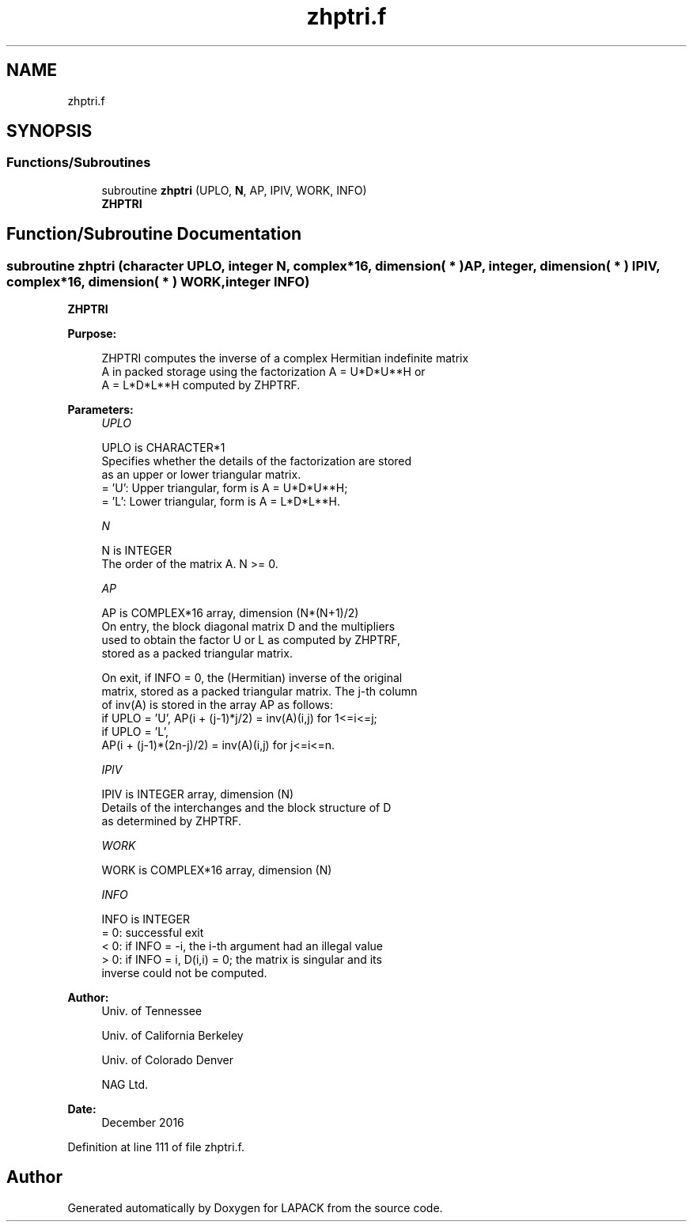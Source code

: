 .TH "zhptri.f" 3 "Tue Nov 14 2017" "Version 3.8.0" "LAPACK" \" -*- nroff -*-
.ad l
.nh
.SH NAME
zhptri.f
.SH SYNOPSIS
.br
.PP
.SS "Functions/Subroutines"

.in +1c
.ti -1c
.RI "subroutine \fBzhptri\fP (UPLO, \fBN\fP, AP, IPIV, WORK, INFO)"
.br
.RI "\fBZHPTRI\fP "
.in -1c
.SH "Function/Subroutine Documentation"
.PP 
.SS "subroutine zhptri (character UPLO, integer N, complex*16, dimension( * ) AP, integer, dimension( * ) IPIV, complex*16, dimension( * ) WORK, integer INFO)"

.PP
\fBZHPTRI\fP  
.PP
\fBPurpose: \fP
.RS 4

.PP
.nf
 ZHPTRI computes the inverse of a complex Hermitian indefinite matrix
 A in packed storage using the factorization A = U*D*U**H or
 A = L*D*L**H computed by ZHPTRF.
.fi
.PP
 
.RE
.PP
\fBParameters:\fP
.RS 4
\fIUPLO\fP 
.PP
.nf
          UPLO is CHARACTER*1
          Specifies whether the details of the factorization are stored
          as an upper or lower triangular matrix.
          = 'U':  Upper triangular, form is A = U*D*U**H;
          = 'L':  Lower triangular, form is A = L*D*L**H.
.fi
.PP
.br
\fIN\fP 
.PP
.nf
          N is INTEGER
          The order of the matrix A.  N >= 0.
.fi
.PP
.br
\fIAP\fP 
.PP
.nf
          AP is COMPLEX*16 array, dimension (N*(N+1)/2)
          On entry, the block diagonal matrix D and the multipliers
          used to obtain the factor U or L as computed by ZHPTRF,
          stored as a packed triangular matrix.

          On exit, if INFO = 0, the (Hermitian) inverse of the original
          matrix, stored as a packed triangular matrix. The j-th column
          of inv(A) is stored in the array AP as follows:
          if UPLO = 'U', AP(i + (j-1)*j/2) = inv(A)(i,j) for 1<=i<=j;
          if UPLO = 'L',
             AP(i + (j-1)*(2n-j)/2) = inv(A)(i,j) for j<=i<=n.
.fi
.PP
.br
\fIIPIV\fP 
.PP
.nf
          IPIV is INTEGER array, dimension (N)
          Details of the interchanges and the block structure of D
          as determined by ZHPTRF.
.fi
.PP
.br
\fIWORK\fP 
.PP
.nf
          WORK is COMPLEX*16 array, dimension (N)
.fi
.PP
.br
\fIINFO\fP 
.PP
.nf
          INFO is INTEGER
          = 0: successful exit
          < 0: if INFO = -i, the i-th argument had an illegal value
          > 0: if INFO = i, D(i,i) = 0; the matrix is singular and its
               inverse could not be computed.
.fi
.PP
 
.RE
.PP
\fBAuthor:\fP
.RS 4
Univ\&. of Tennessee 
.PP
Univ\&. of California Berkeley 
.PP
Univ\&. of Colorado Denver 
.PP
NAG Ltd\&. 
.RE
.PP
\fBDate:\fP
.RS 4
December 2016 
.RE
.PP

.PP
Definition at line 111 of file zhptri\&.f\&.
.SH "Author"
.PP 
Generated automatically by Doxygen for LAPACK from the source code\&.
